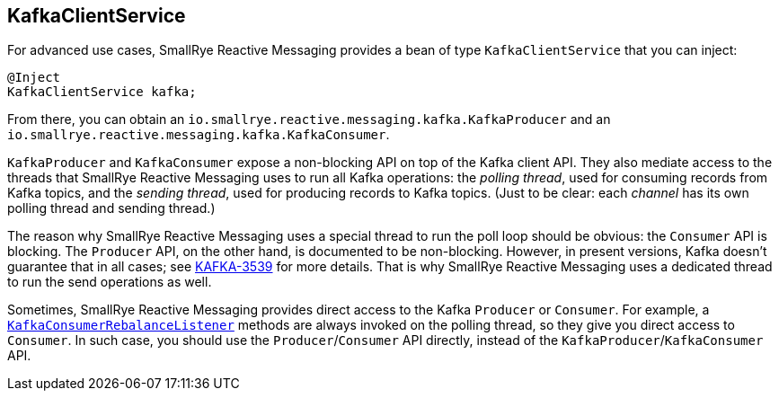 [#kafka-client-service]
== KafkaClientService

For advanced use cases, SmallRye Reactive Messaging provides a bean of type `KafkaClientService` that you can inject:

[source,java]
----
@Inject
KafkaClientService kafka;
----

From there, you can obtain an `io.smallrye.reactive.messaging.kafka.KafkaProducer` and an `io.smallrye.reactive.messaging.kafka.KafkaConsumer`.

`KafkaProducer` and `KafkaConsumer` expose a non-blocking API on top of the Kafka client API.
They also mediate access to the threads that SmallRye Reactive Messaging uses to run all Kafka operations: the _polling thread_, used for consuming records from Kafka topics, and the _sending thread_, used for producing records to Kafka topics.
(Just to be clear: each _channel_ has its own polling thread and sending thread.)

The reason why SmallRye Reactive Messaging uses a special thread to run the poll loop should be obvious: the `Consumer` API is blocking.
The `Producer` API, on the other hand, is documented to be non-blocking.
However, in present versions, Kafka doesn't guarantee that in all cases; see link:https://issues.apache.org/jira/browse/KAFKA-3539[KAFKA-3539] for more details.
That is why SmallRye Reactive Messaging uses a dedicated thread to run the send operations as well.

Sometimes, SmallRye Reactive Messaging provides direct access to the Kafka `Producer` or `Consumer`.
For example, a <<kafka-consumer-rebalance-listener,`KafkaConsumerRebalanceListener`>> methods are always invoked on the polling thread, so they give you direct access to `Consumer`.
In such case, you should use the `Producer`/`Consumer` API directly, instead of the `KafkaProducer`/`KafkaConsumer` API.
